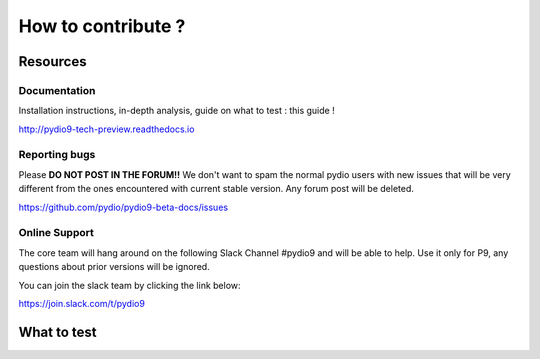 How to contribute ?
===================

Resources
*********

Documentation
.............

Installation instructions, in-depth analysis, guide on what to test : this guide !

http://pydio9-tech-preview.readthedocs.io


Reporting bugs
..............

Please **DO NOT POST IN THE FORUM!!**  We don't want to spam the normal pydio users with new issues that will be very
different from the ones encountered with current stable version. Any forum post will be deleted.

https://github.com/pydio/pydio9-beta-docs/issues


Online Support
..............

The core team will hang around on the following Slack Channel #pydio9 and will be able to help. Use it only for P9, any questions
about prior versions will be ignored.

You can join the slack team by clicking the link below:

`https://join.slack.com/t/pydio9 <https://join.slack.com/t/pydio9/shared_invite/enQtMjgwNjg4NzY3NDQwLTJlNzUxYTZiMDVjMWNjYTg0NDMxZjQxMWM0NmQ1ZmEyYjVjOTI5NjM0ODEwNmFlODkyMDBhYmU4NmJiOWU5MTk>`_


What to test
************

